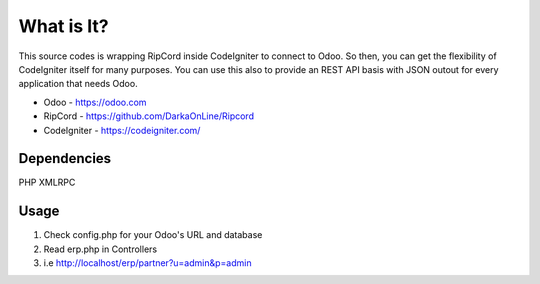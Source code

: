 ###################
What is It?
###################

This source codes is wrapping RipCord inside CodeIgniter to connect to Odoo. 
So then, you can get the flexibility of CodeIgniter itself for many purposes.
You can use this also to provide an REST API basis with JSON outout for every application that needs Odoo.

- Odoo - https://odoo.com
- RipCord - https://github.com/DarkaOnLine/Ripcord
- CodeIgniter - https://codeigniter.com/

***************
Dependencies
***************

PHP XMLRPC

***************
Usage
***************
1. Check config.php for your Odoo's URL and database
2. Read erp.php in Controllers
3. i.e http://localhost/erp/partner?u=admin&p=admin